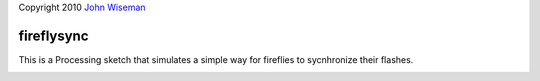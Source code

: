 | Copyright 2010 `John Wiseman`_

fireflysync
==========

This is a Processing sketch that simulates a simple way for fireflies to sycnhronize their flashes.


.. image:: http://github.com/wiseman/fireflysync/raw/master/images/fireflies-sync.jpg


.. _John Wiseman: http://twitter.com/lemonodor
